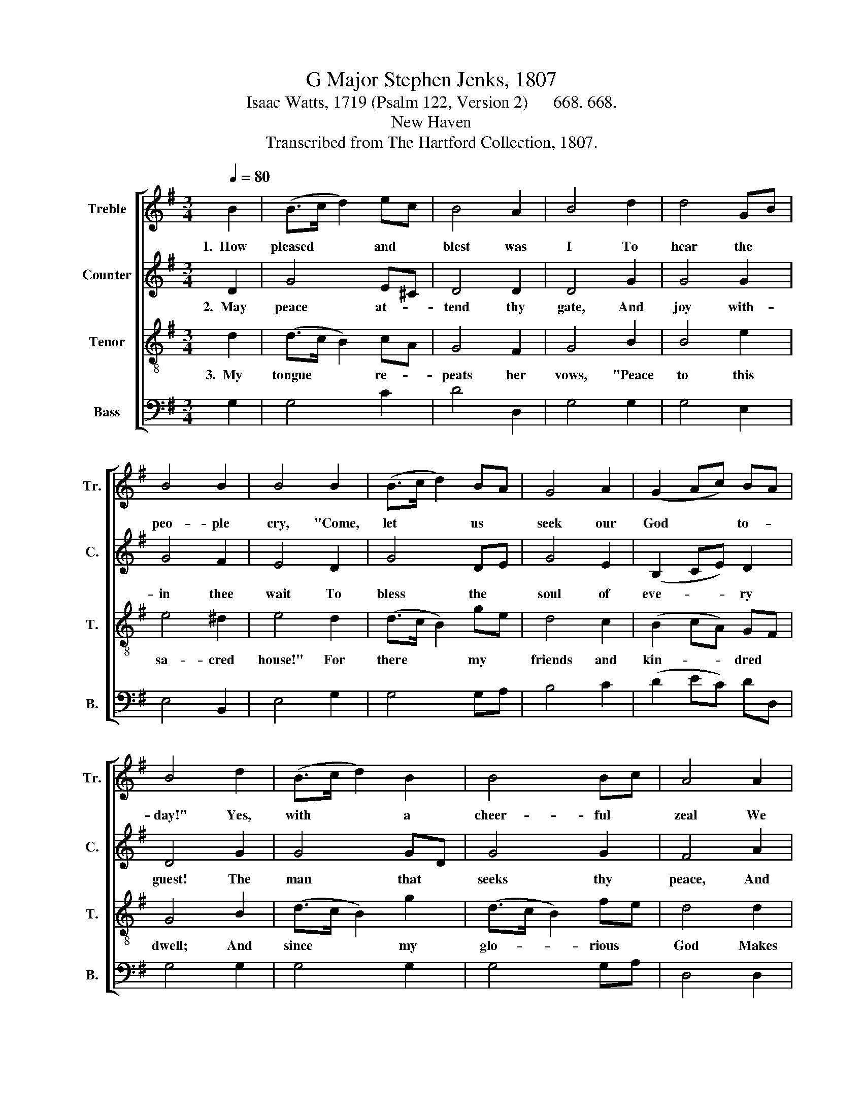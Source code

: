 X:1
T:G Major Stephen Jenks, 1807
T:Isaac Watts, 1719 (Psalm 122, Version 2)      668. 668.
T:New Haven
T:Transcribed from The Hartford Collection, 1807.
%%score [ 1 2 3 4 ]
L:1/8
Q:1/4=80
M:3/4
K:G
V:1 treble nm="Treble" snm="Tr."
V:2 treble nm="Counter" snm="C."
V:3 treble-8 nm="Tenor" snm="T."
V:4 bass nm="Bass" snm="B."
V:1
 B2 | (B>c d2) ec | B4 A2 | B4 d2 | d4 GB | B4 B2 | B4 B2 | (B>c d2) BA | G4 A2 | (G2 Ac) BA | %10
w: 1.~~How|pleased * * and *|blest was|I To|hear the *|peo- ple|cry, "Come,|let * * us *|seek our|God * * to- *|
 B4 d2 | (B>c d2) B2 | B4 Bc | A4 A2 | (B2 G2) AG | (c>d e2) d2 | d4 A2 | B>cBd cB | F>GFA Gc | %19
w: day!" Yes,|with * * a|cheer- ful *|zeal We|haste * to *|Zi- * * on's|hill, And|there * * * our *|vows * * * and *|
 B>AGc BA | A4 G2 | B4 cA | B4 d>e | (e2 d2) d2 | B6 |] %25
w: hon- * * * ors *|pay. And|there our *|vows and *|hon- * ors|pay.|
V:2
 D2 | G4 E^C | D4 D2 | D4 G2 | G4 G2 | G4 F2 | E4 D2 | G4 DE | G4 E2 | (B,2 CE) D2 | D4 G2 | %11
w: 2.~~May|peace at- *|tend thy|gate, And|joy with-|in thee|wait To|bless the *|soul of|eve- * * ry|guest! The|
 G4 GD | G4 G2 | F4 A2 | G4 FE | E4 F2 | D4 D2 | D4 DG | D4 B,C | (D2 GE) DA | F4 E2 | D4 E2 | %22
w: man that *|seeks thy|peace, And|wi- shes *|thine in-|crease, A|thou- sand *|bles- sings *|on * * * him|rest! A|thou- sand|
 G4 D>G | (G2 F2) F2 | G6 |] %25
w: bles- sings *|on * him|rest!|
V:3
 d2 | (d>c B2) cA | G4 F2 | G4 B2 | B4 e2 | e4 ^d2 | e4 d2 | (d>c B2) ge | d4 c2 | (B2 cA) GF | %10
w: 3.~~My|tongue * * re- *|peats her|vows, "Peace|to this|sa- cred|house!" For|there * * my *|friends and|kin- * * dred *|
 G4 B2 | (d>c B2) g2 | (d>c B2) fe | d4 d2 | (d>c B2) cB | (e>d c2) B>A | (G2 F2) D2 | G>AGB AG | %18
w: dwell; And|since * * my|glo- * * rious *|God Makes|thee * * his *|blest * * a- *|bode, * My|soul * * * shall *|
 A>BAc BA | B>cBe d^c | d4 g2 | (d>c B2) gf/e/ | d4 A>B | (c2 B2) A2 | G6 |] %25
w: e- * * * ver *|love * * * thee *|well. My|soul * * shall * *|e- ver *|love * thee|well.|
V:4
 G,2 | G,4 C2 | D4 D,2 | G,4 G,2 | G,4 E,2 | E,4 B,,2 | E,4 G,2 | G,4 G,A, | B,4 C2 | (D2 EC) DD, | %10
 G,4 G,2 | G,4 G,2 | G,4 G,A, | D,4 D,2 | G,4 A,B, | A,4 D,2 | D,4 F,2 | G,>F, G,2 F,E, | %18
 D,4 E,F, | G,>F,G,A, G,D, | D,4 E,2 | G,4 C,2 | G,4 F,>G, | (C,2 D,2) D,2 | G,,6 |] %25


